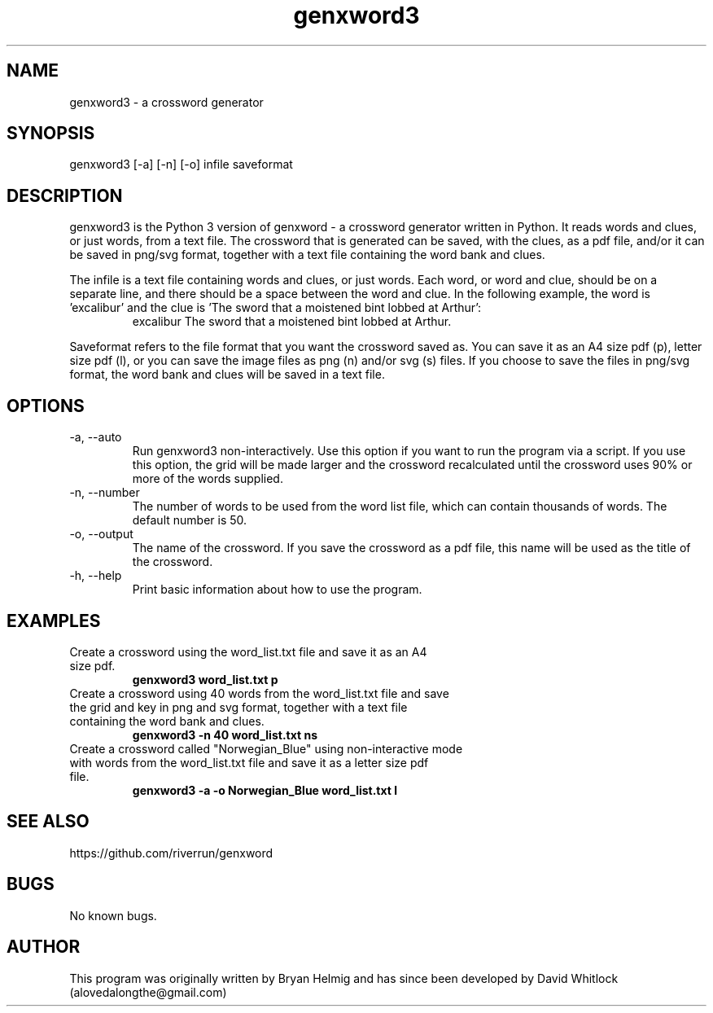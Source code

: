 .\" Manpage for genxword3.
.TH genxword3 1 "07/05/2012" "0.4.1" "genxword3 man page"
.SH NAME
genxword3 \- a crossword generator
.SH SYNOPSIS
genxword3 [\-a] [\-n] [\-o] infile saveformat
.SH DESCRIPTION
genxword3 is the Python 3 version of genxword - a crossword generator written in Python.
It reads words and clues, or just words, from a text file. The crossword that is generated can be saved,
with the clues, as a pdf file, and/or it can be saved in png/svg format,
together with a text file containing the word bank and clues.
.PP
The infile is a text file containing words and clues, or just words.
Each word, or word and clue, should be on a separate line, and there should 
be a space between the word and clue. In the following example, the word is 'excalibur'
and the clue is 'The sword that a moistened bint lobbed at Arthur':
.TP
.PP
excalibur The sword that a moistened bint lobbed at Arthur.
.PP
Saveformat refers to the file format that you want the crossword saved as.
You can save it as an A4 size pdf (p), letter size pdf (l), or you can save 
the image files as png (n) and/or svg (s) files. If you choose to save the files in 
png/svg format, the word bank and clues will be saved in a text file.
.SH OPTIONS
.TP
\-a, \-\-auto
Run genxword3 non-interactively. Use this option if you want to run the program via a script.
If you use this option, the grid will be made larger and the crossword recalculated
until the crossword uses 90% or more of the words supplied.
.TP
\-n, \-\-number
The number of words to be used from the word list file, which can contain thousands 
of words. The default number is 50.
.TP
\-o, \-\-output
The name of the crossword. If you save the crossword as a pdf file, this name will be used as the title of the crossword.
.TP
\-h, \-\-help
Print basic information about how to use the program.
.SH EXAMPLES
.TP
Create a crossword using the word_list.txt file and save it as an A4 size pdf.
.B genxword3 word_list.txt p
.TP
Create a crossword using 40 words from the word_list.txt file and save the grid and key in \
png and svg format, together with a text file containing the word bank and clues.
.B genxword3 \-n 40 word_list.txt ns
.TP
Create a crossword called "Norwegian_Blue" using non-interactive mode with words from the word_list.txt file \
and save it as a letter size pdf file.
.B genxword3 \-a \-o "Norwegian_Blue" word_list.txt l
.SH SEE ALSO
https://github.com/riverrun/genxword
.SH BUGS
No known bugs.
.SH AUTHOR
This program was originally written by Bryan Helmig and has since been developed by David Whitlock (alovedalongthe@gmail.com)
